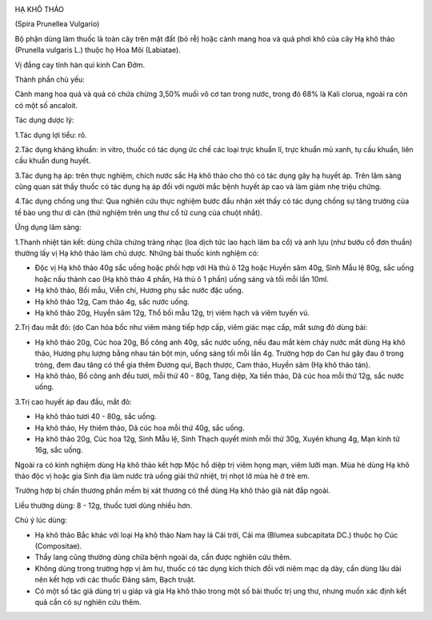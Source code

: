 |image0|

HẠ KHÔ THẢO

(Spira Prunellea Vulgario)

Bộ phận dùng làm thuốc là toàn cây trên mặt đất (bỏ rễ) hoặc cành mang
hoa và quả phơi khô của cây Hạ khô thảo (Prunella vulgaris L.) thuộc họ
Hoa Môi (Labiatae).

Vị đắng cay tính hàn qui kinh Can Đởm.

Thành phần chủ yếu:

Cành mang hoa quả và quả có chứa chừng 3,50% muối vô cơ tan trong nước,
trong đó 68% là Kali clorua, ngoài ra còn có một số ancaloit.

Tác dụng dược lý:

1.Tác dụng lợi tiểu: rõ.

2.Tác dụng kháng khuẩn: in vitro, thuốc có tác dụng ức chế các loại trực
khuẩn lî, trực khuẩn mủ xanh, tụ cầu khuẩn, liên cầu khuẩn dung huyết.

3.Tác dụng hạ áp: trên thực nghiệm, chích nước sắc Hạ khô thảo cho thỏ
có tác dụng gây hạ huyết áp. Trên lâm sàng cũng quan sát thấy thuốc có
tác dụng hạ áp đối với người mắc bệnh huyết áp cao và làm giảm nhẹ triệu
chứng.

4.Tác dụng chống ung thư: Qua nghiên cứu thực nghiệm bước đầu nhận xét
thấy có tác dụng chống sự tăng trưởng của tế bào ung thư di căn (thử
nghiệm trên ung thư cổ tử cung của chuột nhắt).

Ứng dụng lâm sàng:

1.Thanh nhiệt tán kết: dùng chữa chứng tràng nhạc (loa dịch tức lao hạch
lâm ba cổ) và anh lựu (như bướu cổ đơn thuần) thường lấy vị Hạ khô thảo
làm chủ dược. Những bài thuốc kinh nghiệm có:

-  Độc vị Hạ khô thảo 40g sắc uống hoặc phối hợp với Hà thủ ô 12g hoặc
   Huyền sâm 40g, Sinh Mẫu lệ 80g, sắc uống hoặc nấu thành cao (Hạ khô
   thảo 4 phần, Hà thủ ô 1 phần) uống sáng và tối mỗi lần 10ml.
-  Hạ khô thảo, Bối mẫu, Viễn chí, Hương phụ sắc nước đặc uống.
-  Hạ khô thảo 12g, Cam thảo 4g, sắc nước uống.
-  Hạ khô thảo 20g, Huyền sâm 12g, Thổ bối mẫu 12g, trị viêm hạch và
   viêm tuyến vú.

2.Trị đau mắt đỏ: (do Can hỏa bốc như viêm màng tiếp hợp cấp, viêm giác
mạc cấp, mắt sưng đỏ dùng bài:

-  Hạ khô thảo 20g, Cúc hoa 20g, Bồ công anh 40g, sắc nước uống, nếu đau
   mắt kèm chảy nước mắt dùng Hạ khô thảo, Hương phụ lượng bằng nhau tán
   bột mịn, uống sáng tối mỗi lần 4g. Trường hợp do Can hư gây đau ở
   trong tròng, đem đau tăng có thể gia thêm Đương qui, Bạch thược, Cam
   thảo, Huyền sâm (Hạ khô thảo tán).
-  Hạ khô thảo, Bồ công anh đều tươi, mỗi thứ 40 - 80g, Tang diệp, Xa
   tiền thảo, Dã cúc hoa mỗi thứ 12g, sắc nước uống.

3.Trị cao huyết áp đau đầu, mắt đỏ:

-  Hạ khô thảo tươi 40 - 80g, sắc uống.
-  Hạ khô thảo, Hy thiêm thảo, Dã cúc hoa mỗi thứ 40g, sắc uống.
-  Hạ khô thảo 20g, Cúc hoa 12g, Sinh Mẫu lệ, Sinh Thạch quyết minh mỗi
   thứ 30g, Xuyên khung 4g, Mạn kinh tử 16g, sắc uống.

Ngoài ra có kinh nghiệm dùng Hạ khô thảo kết hợp Mộc hồ diệp trị viêm
họng mạn, viêm lưỡi mạn. Mùa hè dùng Hạ khô thảo độc vị hoặc gia Sinh
địa làm nước trà uống giải thử nhiệt, trị nhọt lở mùa hè ở trẻ em.

Trường hợp bị chấn thương phần mềm bị xát thương có thể dùng Hạ khô thảo
giã nát đắp ngoài.

Liều thường dùng: 8 - 12g, thuốc tươi dùng nhiều hơn.

Chú ý lúc dùng:

-  Hạ khô thảo Bắc khác với loại Hạ khô thảo Nam hay lá Cải trời, Cải ma
   (Blumea subcapitata DC.) thuộc họ Cúc (Compositae).

-  Thầy lang cũng thường dùng chữa bệnh ngoài da, cần được nghiên cứu
   thêm.

-  Không dùng trong trường hợp vị âm hư, thuốc có tác dụng kích thích
   đối với niêm mạc dạ dày, cần dùng lâu dài nên kết hợp với các thuốc
   Đảng sâm, Bạch truật.

-  Có một số tác giả dùng trị u giáp và gia Hạ khô thảo trong một số bài
   thuốc trị ung thư, nhưng muốn xác định kết quả cần có sự nghiên cứu
   thêm.

 

.. |image0| image:: HAKHOTHAO.JPG
   :width: 50px
   :height: 50px
   :target: HAKHOTHAO_.htm
